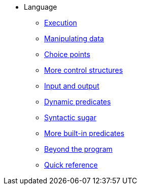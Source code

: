 * Language
** xref:execution.adoc[Execution]
** xref:varsvalues.adoc[Manipulating data]
** xref:choicepoints.adoc[Choice points]
** xref:control.adoc[More control structures]
** xref:io.adoc[Input and output]
** xref:dynamic.adoc[Dynamic predicates]
** xref:sugar.adoc[Syntactic sugar]
** xref:builtins.adoc[More built-in predicates]
** xref:beyondprg.adoc[Beyond the program]
** xref:quickref.adoc[Quick reference]